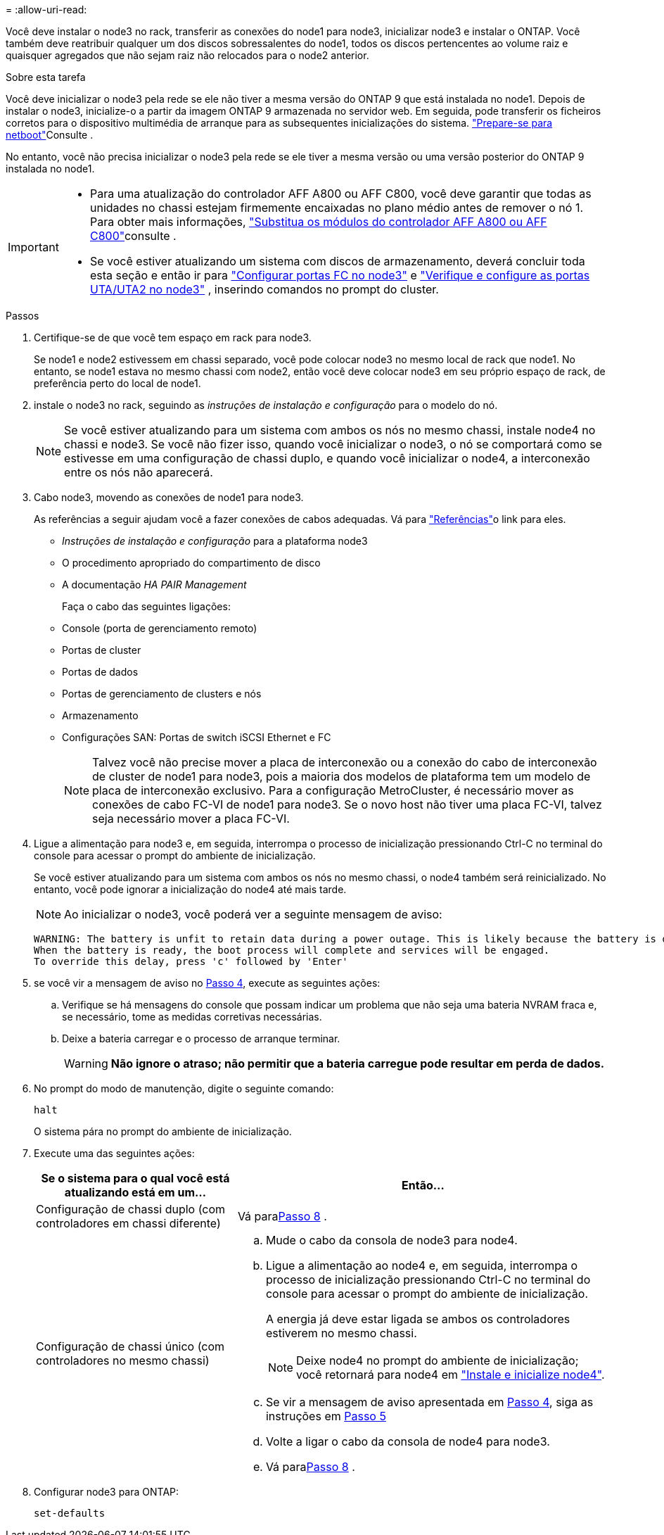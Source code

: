 = 
:allow-uri-read: 


Você deve instalar o node3 no rack, transferir as conexões do node1 para node3, inicializar node3 e instalar o ONTAP. Você também deve reatribuir qualquer um dos discos sobressalentes do node1, todos os discos pertencentes ao volume raiz e quaisquer agregados que não sejam raiz não relocados para o node2 anterior.

.Sobre esta tarefa
Você deve inicializar o node3 pela rede se ele não tiver a mesma versão do ONTAP 9 que está instalada no node1. Depois de instalar o node3, inicialize-o a partir da imagem ONTAP 9 armazenada no servidor web. Em seguida, pode transferir os ficheiros corretos para o dispositivo multimédia de arranque para as subsequentes inicializações do sistema. link:prepare_for_netboot.html["Prepare-se para netboot"]Consulte .

No entanto, você não precisa inicializar o node3 pela rede se ele tiver a mesma versão ou uma versão posterior do ONTAP 9 instalada no node1.

[IMPORTANT]
====
* Para uma atualização do controlador AFF A800 ou AFF C800, você deve garantir que todas as unidades no chassi estejam firmemente encaixadas no plano médio antes de remover o nó 1. Para obter mais informações, link:../upgrade-arl-auto-affa900/replace-node1-affa800.html["Substitua os módulos do controlador AFF A800 ou AFF C800"]consulte .
* Se você estiver atualizando um sistema com discos de armazenamento, deverá concluir toda esta seção e então ir para link:set_fc_uta_uta2_config_node3.html#configure-fc-ports-on-node3["Configurar portas FC no node3"] e link:set_fc_uta_uta2_config_node3.html#uta-ports-node3["Verifique e configure as portas UTA/UTA2 no node3"] , inserindo comandos no prompt do cluster.


====
.Passos
. [[man_install3_step1]]Certifique-se de que você tem espaço em rack para node3.
+
Se node1 e node2 estivessem em chassi separado, você pode colocar node3 no mesmo local de rack que node1. No entanto, se node1 estava no mesmo chassi com node2, então você deve colocar node3 em seu próprio espaço de rack, de preferência perto do local de node1.

. [[step2]]instale o node3 no rack, seguindo as _instruções de instalação e configuração_ para o modelo do nó.
+

NOTE: Se você estiver atualizando para um sistema com ambos os nós no mesmo chassi, instale node4 no chassi e node3. Se você não fizer isso, quando você inicializar o node3, o nó se comportará como se estivesse em uma configuração de chassi duplo, e quando você inicializar o node4, a interconexão entre os nós não aparecerá.

. [[step3]]Cabo node3, movendo as conexões de node1 para node3.
+
As referências a seguir ajudam você a fazer conexões de cabos adequadas. Vá para link:other_references.html["Referências"]o link para eles.

+
** _Instruções de instalação e configuração_ para a plataforma node3
** O procedimento apropriado do compartimento de disco
** A documentação _HA PAIR Management_


+
Faça o cabo das seguintes ligações:

+
** Console (porta de gerenciamento remoto)
** Portas de cluster
** Portas de dados
** Portas de gerenciamento de clusters e nós
** Armazenamento
** Configurações SAN: Portas de switch iSCSI Ethernet e FC
+

NOTE: Talvez você não precise mover a placa de interconexão ou a conexão do cabo de interconexão de cluster de node1 para node3, pois a maioria dos modelos de plataforma tem um modelo de placa de interconexão exclusivo. Para a configuração MetroCluster, é necessário mover as conexões de cabo FC-VI de node1 para node3. Se o novo host não tiver uma placa FC-VI, talvez seja necessário mover a placa FC-VI.



. [[man_install3_step4]]Ligue a alimentação para node3 e, em seguida, interrompa o processo de inicialização pressionando Ctrl-C no terminal do console para acessar o prompt do ambiente de inicialização.
+
Se você estiver atualizando para um sistema com ambos os nós no mesmo chassi, o node4 também será reinicializado. No entanto, você pode ignorar a inicialização do node4 até mais tarde.

+

NOTE: Ao inicializar o node3, você poderá ver a seguinte mensagem de aviso:

+
[listing]
----
WARNING: The battery is unfit to retain data during a power outage. This is likely because the battery is discharged but could be due to other temporary conditions.
When the battery is ready, the boot process will complete and services will be engaged.
To override this delay, press 'c' followed by 'Enter'
----
. [[man_install3_step5]]se você vir a mensagem de aviso no <<man_install3_step4,Passo 4>>, execute as seguintes ações:
+
.. Verifique se há mensagens do console que possam indicar um problema que não seja uma bateria NVRAM fraca e, se necessário, tome as medidas corretivas necessárias.
.. Deixe a bateria carregar e o processo de arranque terminar.
+

WARNING: *Não ignore o atraso; não permitir que a bateria carregue pode resultar em perda de dados.*



. No prompt do modo de manutenção, digite o seguinte comando:
+
`halt`

+
O sistema pára no prompt do ambiente de inicialização.

. Execute uma das seguintes ações:
+
[cols="35,65"]
|===
| Se o sistema para o qual você está atualizando está em um... | Então... 


| Configuração de chassi duplo (com controladores em chassi diferente) | Vá para<<man_install3_step8,Passo 8>> . 


| Configuração de chassi único (com controladores no mesmo chassi)  a| 
.. Mude o cabo da consola de node3 para node4.
.. Ligue a alimentação ao node4 e, em seguida, interrompa o processo de inicialização pressionando Ctrl-C no terminal do console para acessar o prompt do ambiente de inicialização.
+
A energia já deve estar ligada se ambos os controladores estiverem no mesmo chassi.

+

NOTE: Deixe node4 no prompt do ambiente de inicialização; você retornará para node4 em link:install_boot_node4.html["Instale e inicialize node4"].

.. Se vir a mensagem de aviso apresentada em <<man_install3_step4,Passo 4>>, siga as instruções em <<man_install3_step5,Passo 5>>
.. Volte a ligar o cabo da consola de node4 para node3.
.. Vá para<<man_install3_step8,Passo 8>> .


|===
. [[man_install3_step8]]Configurar node3 para ONTAP:
+
`set-defaults`


